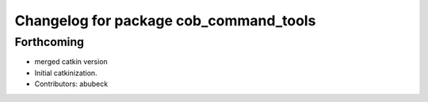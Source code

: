 ^^^^^^^^^^^^^^^^^^^^^^^^^^^^^^^^^^^^^^^
Changelog for package cob_command_tools
^^^^^^^^^^^^^^^^^^^^^^^^^^^^^^^^^^^^^^^

Forthcoming
-----------
* merged catkin version
* Initial catkinization.
* Contributors: abubeck
